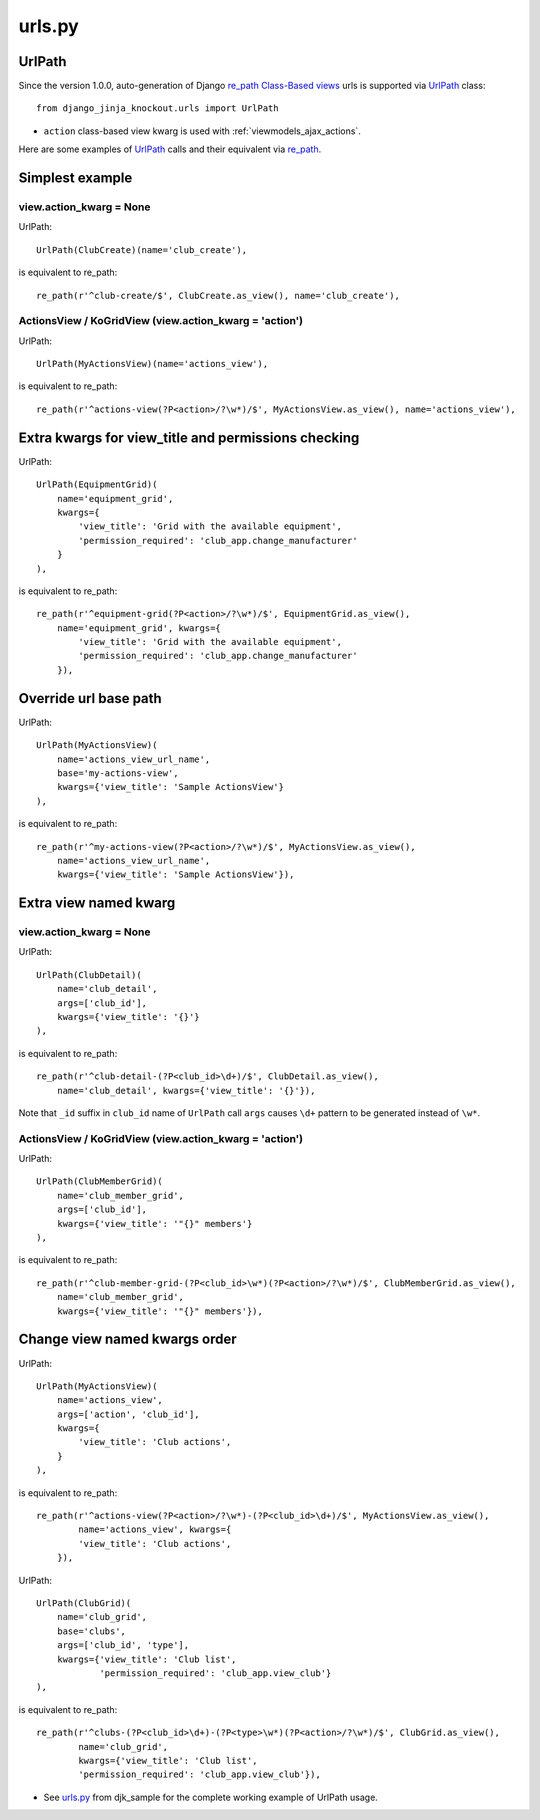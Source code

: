 .. _Class-Based views: https://docs.djangoproject.com/en/dev/topics/class-based-views/
.. _re_path: https://docs.djangoproject.com/en/dev/ref/urls/#re-path
.. _UrlPath: https://github.com/Dmitri-Sintsov/djk-sample/search?q=UrlPath&type=code
.. _urls.py: https://github.com/Dmitri-Sintsov/djk-sample/blob/master/djk_sample/urls.py

=======
urls.py
=======

.. _urls_urlpath:

UrlPath
-------

.. highlight:: python

Since the version 1.0.0, auto-generation of Django `re_path`_ `Class-Based views`_ urls is supported via `UrlPath`_
class::

    from django_jinja_knockout.urls import UrlPath

* ``action`` class-based view kwarg is used with :ref:`viewmodels_ajax_actions`.

Here are some examples of `UrlPath`_ calls and their equivalent via `re_path`_.

Simplest example
----------------

view.action_kwarg = None
~~~~~~~~~~~~~~~~~~~~~~~~

UrlPath::

    UrlPath(ClubCreate)(name='club_create'),

is equivalent to re_path::

    re_path(r'^club-create/$', ClubCreate.as_view(), name='club_create'),

ActionsView / KoGridView (view.action_kwarg = 'action')
~~~~~~~~~~~~~~~~~~~~~~~~~~~~~~~~~~~~~~~~~~~~~~~~~~~~~~~
UrlPath::

    UrlPath(MyActionsView)(name='actions_view'),

is equivalent to re_path::

    re_path(r'^actions-view(?P<action>/?\w*)/$', MyActionsView.as_view(), name='actions_view'),

Extra kwargs for view_title and permissions checking
----------------------------------------------------
UrlPath::

    UrlPath(EquipmentGrid)(
        name='equipment_grid',
        kwargs={
            'view_title': 'Grid with the available equipment',
            'permission_required': 'club_app.change_manufacturer'
        }
    ),

is equivalent to re_path::

    re_path(r'^equipment-grid(?P<action>/?\w*)/$', EquipmentGrid.as_view(),
        name='equipment_grid', kwargs={
            'view_title': 'Grid with the available equipment',
            'permission_required': 'club_app.change_manufacturer'
        }),


Override url base path
----------------------
UrlPath::

    UrlPath(MyActionsView)(
        name='actions_view_url_name',
        base='my-actions-view',
        kwargs={'view_title': 'Sample ActionsView'}
    ),

is equivalent to re_path::

    re_path(r'^my-actions-view(?P<action>/?\w*)/$', MyActionsView.as_view(),
        name='actions_view_url_name',
        kwargs={'view_title': 'Sample ActionsView'}),

Extra view named kwarg
----------------------

view.action_kwarg = None
~~~~~~~~~~~~~~~~~~~~~~~~
UrlPath::

    UrlPath(ClubDetail)(
        name='club_detail',
        args=['club_id'],
        kwargs={'view_title': '{}'}
    ),

is equivalent to re_path::

    re_path(r'^club-detail-(?P<club_id>\d+)/$', ClubDetail.as_view(),
        name='club_detail', kwargs={'view_title': '{}'}),

Note that ``_id`` suffix in ``club_id`` name of ``UrlPath`` call ``args`` causes ``\d+`` pattern to be generated instead
of ``\w*``.

ActionsView / KoGridView (view.action_kwarg = 'action')
~~~~~~~~~~~~~~~~~~~~~~~~~~~~~~~~~~~~~~~~~~~~~~~~~~~~~~~
UrlPath::

    UrlPath(ClubMemberGrid)(
        name='club_member_grid',
        args=['club_id'],
        kwargs={'view_title': '"{}" members'}
    ),

is equivalent to re_path::

    re_path(r'^club-member-grid-(?P<club_id>\w*)(?P<action>/?\w*)/$', ClubMemberGrid.as_view(),
        name='club_member_grid',
        kwargs={'view_title': '"{}" members'}),

Change view named kwargs order
------------------------------
UrlPath::

    UrlPath(MyActionsView)(
        name='actions_view',
        args=['action', 'club_id'],
        kwargs={
            'view_title': 'Club actions',
        }
    ),

is equivalent to re_path::

    re_path(r'^actions-view(?P<action>/?\w*)-(?P<club_id>\d+)/$', MyActionsView.as_view(),
            name='actions_view', kwargs={
            'view_title': 'Club actions',
        }),

UrlPath::

    UrlPath(ClubGrid)(
        name='club_grid',
        base='clubs',
        args=['club_id', 'type'],
        kwargs={'view_title': 'Club list',
                'permission_required': 'club_app.view_club'}
    ),

is equivalent to re_path::

    re_path(r'^clubs-(?P<club_id>\d+)-(?P<type>\w*)(?P<action>/?\w*)/$', ClubGrid.as_view(),
            name='club_grid',
            kwargs={'view_title': 'Club list',
            'permission_required': 'club_app.view_club'}),

* See `urls.py`_ from djk_sample for the complete working example of UrlPath usage.
